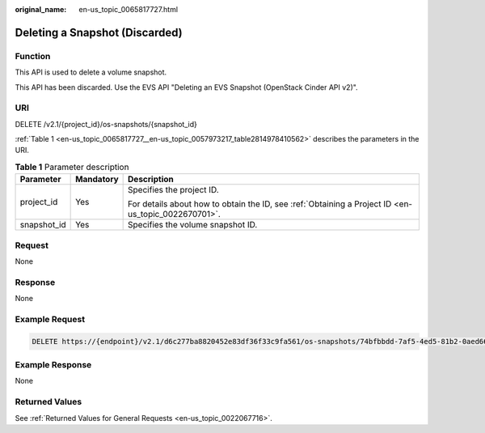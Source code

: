 :original_name: en-us_topic_0065817727.html

.. _en-us_topic_0065817727:

Deleting a Snapshot (Discarded)
===============================

Function
--------

This API is used to delete a volume snapshot.

This API has been discarded. Use the EVS API "Deleting an EVS Snapshot (OpenStack Cinder API v2)".

URI
---

DELETE /v2.1/{project_id}/os-snapshots/{snapshot_id}

:ref:`Table 1 <en-us_topic_0065817727__en-us_topic_0057973217_table2814978410562>` describes the parameters in the URI.

.. _en-us_topic_0065817727__en-us_topic_0057973217_table2814978410562:

.. table:: **Table 1** Parameter description

   +-----------------------+-----------------------+-----------------------------------------------------------------------------------------------------+
   | Parameter             | Mandatory             | Description                                                                                         |
   +=======================+=======================+=====================================================================================================+
   | project_id            | Yes                   | Specifies the project ID.                                                                           |
   |                       |                       |                                                                                                     |
   |                       |                       | For details about how to obtain the ID, see :ref:`Obtaining a Project ID <en-us_topic_0022670701>`. |
   +-----------------------+-----------------------+-----------------------------------------------------------------------------------------------------+
   | snapshot_id           | Yes                   | Specifies the volume snapshot ID.                                                                   |
   +-----------------------+-----------------------+-----------------------------------------------------------------------------------------------------+

Request
-------

None

Response
--------

None

Example Request
---------------

.. code-block:: text

   DELETE https://{endpoint}/v2.1/d6c277ba8820452e83df36f33c9fa561/os-snapshots/74bfbbdd-7af5-4ed5-81b2-0aed668441d6

Example Response
----------------

None

Returned Values
---------------

See :ref:`Returned Values for General Requests <en-us_topic_0022067716>`.
